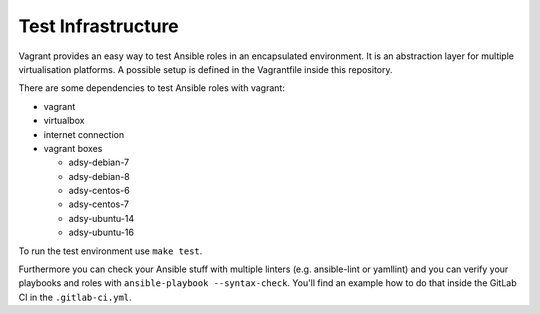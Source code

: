 ===================
Test Infrastructure
===================

Vagrant provides an easy way to test Ansible roles in an encapsulated
environment. It is an abstraction layer for multiple virtualisation
platforms. A possible setup is defined in the Vagrantfile inside this
repository.

There are some dependencies to test Ansible roles with vagrant:

* vagrant
* virtualbox
* internet connection
* vagrant boxes

  * adsy-debian-7
  * adsy-debian-8
  * adsy-centos-6
  * adsy-centos-7
  * adsy-ubuntu-14
  * adsy-ubuntu-16

To run the test environment use ``make test``.

Furthermore you can check your Ansible stuff with multiple linters (e.g.
ansible-lint or yamllint) and you can verify your playbooks and roles with
``ansible-playbook --syntax-check``. You'll find an example how to do that
inside the GitLab CI in the ``.gitlab-ci.yml``.


.. vim: set spell spelllang=en foldmethod=marker sw=2 ts=2 et wrap tw=76 :

